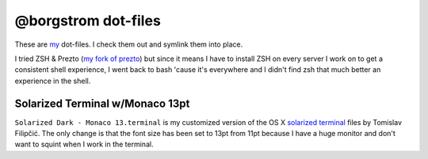 @borgstrom dot-files
====================
These are my_ dot-files. I check them out and symlink them into place.

I tried ZSH & Prezto (`my fork of prezto`_) but since it means I have to install
ZSH on every server I work on to get a consistent shell experience, I went back
to bash 'cause it's everywhere and I didn't find zsh that much better an
experience in the shell.

Solarized Terminal w/Monaco 13pt
--------------------------------
``Solarized Dark - Monaco 13.terminal`` is my customized version of the OS X
`solarized terminal`_ files by Tomislav Filipčić. The only change is that the
font size has been set to 13pt from 11pt because I have a huge monitor and
don't want to squint when I work in the terminal.

.. _my: https://github.com/borgstrom/
.. _my fork of prezto: https://github.com/borgstrom/prezto
.. _solarized terminal: https://github.com/tomislav/osx-terminal.app-colors-solarized

